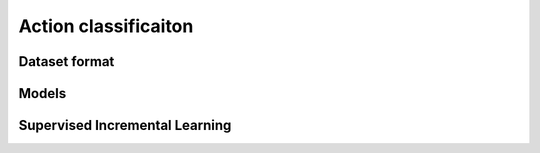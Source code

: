 Action classificaiton
======================

**************
Dataset format
**************

*********
Models
*********

*******************************
Supervised Incremental Learning
*******************************